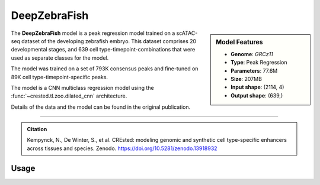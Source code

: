 DeepZebraFish
=============

.. sidebar:: Model Features

   - **Genome**: *GRCz11*
   - **Type**: Peak Regression
   - **Parameters**: 77.6M
   - **Size**: 207MB
   - **Input shape**: (2114, 4)
   - **Output shape**: (639,)

The **DeepZebraFish** model is a peak regression model trained on a scATAC-seq dataset of the developing zebrafish embryo.
This dataset comprises 20 developmental stages, and 639 cell type-timepoint-combinations that were used as separate classes for the model.

The model was trained on a set of 793K consensus peaks and fine-tuned on 89K cell type-timepoint-specific peaks.

The model is a CNN multiclass regression model using the :func:`~crested.tl.zoo.dilated_cnn` architecture.

Details of the data and the model can be found in the original publication.

-------------------

.. admonition:: Citation

   Kempynck, N., De Winter, S., et al. CREsted: modeling genomic and synthetic cell type-specific enhancers across tissues and species. Zenodo. https://doi.org/10.5281/zenodo.13918932

Usage
-------------------

.. code-block:: python
    :linenos:

    import crested
    import keras

    # download model
    model_path, output_names = crested.get_model("DeepZebraFish")

    # load model
    model = keras.models.load_model(model_path)

    # make predictions
    sequence = "A" * 2114
    predictions = crested.tl.predict(sequence, model)
    print(predictions.shape)
